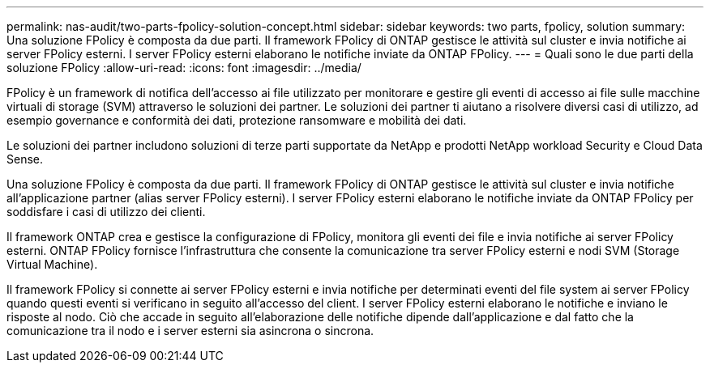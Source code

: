 ---
permalink: nas-audit/two-parts-fpolicy-solution-concept.html 
sidebar: sidebar 
keywords: two parts, fpolicy, solution 
summary: Una soluzione FPolicy è composta da due parti. Il framework FPolicy di ONTAP gestisce le attività sul cluster e invia notifiche ai server FPolicy esterni. I server FPolicy esterni elaborano le notifiche inviate da ONTAP FPolicy. 
---
= Quali sono le due parti della soluzione FPolicy
:allow-uri-read: 
:icons: font
:imagesdir: ../media/


[role="lead"]
FPolicy è un framework di notifica dell'accesso ai file utilizzato per monitorare e gestire gli eventi di accesso ai file sulle macchine virtuali di storage (SVM) attraverso le soluzioni dei partner. Le soluzioni dei partner ti aiutano a risolvere diversi casi di utilizzo, ad esempio governance e conformità dei dati, protezione ransomware e mobilità dei dati.

Le soluzioni dei partner includono soluzioni di terze parti supportate da NetApp e prodotti NetApp workload Security e Cloud Data Sense.

Una soluzione FPolicy è composta da due parti. Il framework FPolicy di ONTAP gestisce le attività sul cluster e invia notifiche all'applicazione partner (alias server FPolicy esterni). I server FPolicy esterni elaborano le notifiche inviate da ONTAP FPolicy per soddisfare i casi di utilizzo dei clienti.

Il framework ONTAP crea e gestisce la configurazione di FPolicy, monitora gli eventi dei file e invia notifiche ai server FPolicy esterni. ONTAP FPolicy fornisce l'infrastruttura che consente la comunicazione tra server FPolicy esterni e nodi SVM (Storage Virtual Machine).

Il framework FPolicy si connette ai server FPolicy esterni e invia notifiche per determinati eventi del file system ai server FPolicy quando questi eventi si verificano in seguito all'accesso del client. I server FPolicy esterni elaborano le notifiche e inviano le risposte al nodo. Ciò che accade in seguito all'elaborazione delle notifiche dipende dall'applicazione e dal fatto che la comunicazione tra il nodo e i server esterni sia asincrona o sincrona.
